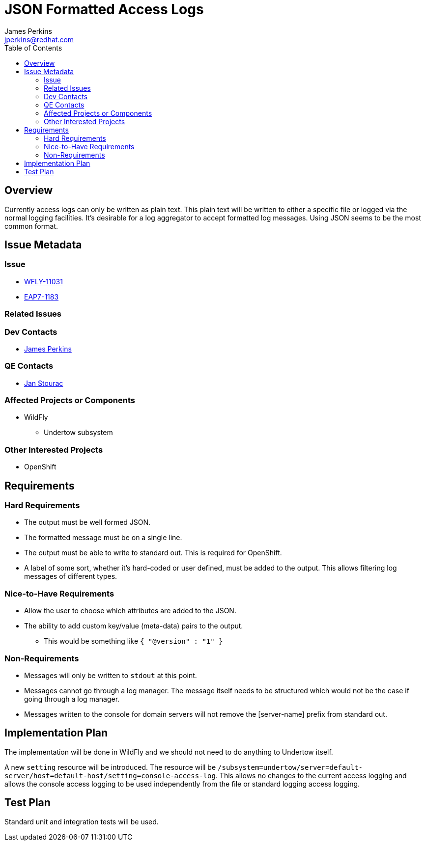 = JSON Formatted Access Logs
:author:            James Perkins
:email:             jperkins@redhat.com
:toc:               left
:icons:             font
:idprefix:
:idseparator:       -

== Overview

Currently access logs can only be written as plain text. This plain text will be written to either a specific file or
logged via the normal logging facilities. It's desirable for a log aggregator to accept formatted log messages. Using
JSON seems to be the most common format.

== Issue Metadata

=== Issue

* https://issues.redhat.com/browse/WFLY-11031[WFLY-11031]
* https://issues.redhat.com/browse/EAP7-1183[EAP7-1183]

=== Related Issues

=== Dev Contacts

* mailto:{email}[{author}]

=== QE Contacts

* mailto:jstourac@redhat.com[Jan Stourac]

=== Affected Projects or Components

* WildFly
** Undertow subsystem

=== Other Interested Projects

* OpenShift

== Requirements

=== Hard Requirements

* The output must be well formed JSON.
* The formatted message must be on a single line.
* The output must be able to write to standard out. This is required for OpenShift.
* A label of some sort, whether it's hard-coded or user defined, must be added to the output. This allows filtering
  log messages of different types.

=== Nice-to-Have Requirements

* Allow the user to choose which attributes are added to the JSON.
* The ability to add custom key/value (meta-data) pairs to the output.
    ** This would be something like `{ "@version" : "1" }`

=== Non-Requirements

* Messages will only be written to `stdout` at this point.
* Messages cannot go through a log manager. The message itself needs to be structured
  which would not be the case if going through a log manager.
* Messages written to the console for domain servers will not remove the
  [server-name] prefix from standard out.

== Implementation Plan

The implementation will be done in WildFly and we should not need to do anything to Undertow itself.

A new `setting` resource will be introduced. The resource will be
`/subsystem=undertow/server=default-server/host=default-host/setting=console-access-log`. This allows
no changes to the current access logging and allows the console access logging to be used independently
from the file or standard logging access logging.

== Test Plan

Standard unit and integration tests will be used.
